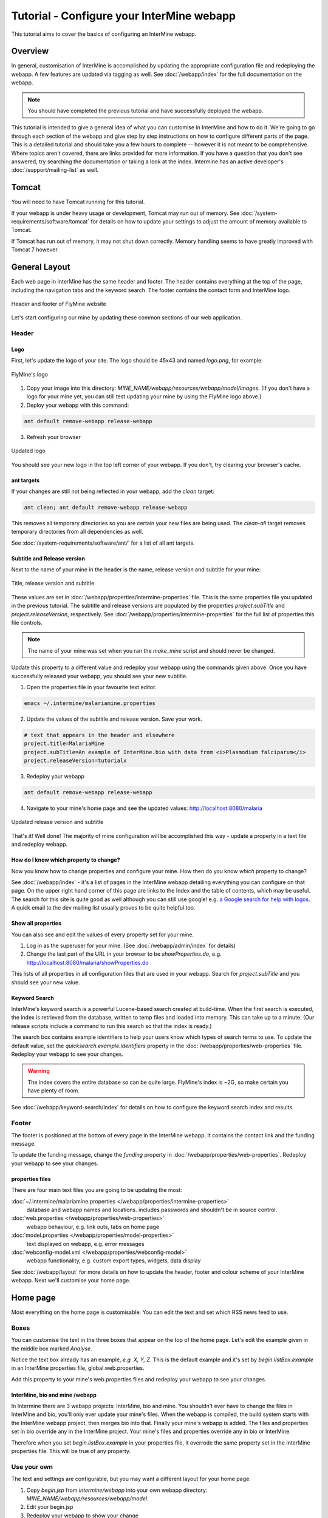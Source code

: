 Tutorial - Configure your InterMine webapp
================================================

This tutorial aims to cover the basics of configuring an InterMine webapp.

Overview
----------------------

In general, customisation of InterMine is accomplished by updating the appropriate configuration file and redeploying the webapp. A few features are updated via tagging as well. See :doc:`/webapp/index` for the full documentation on the webapp.  

.. note::

	You should have completed the previous tutorial and have successfully deployed the webapp.

This tutorial is intended to give a general idea of what you can customise in InterMine and how to do it. We're going to go through each section of the webapp and give step by step instructions on how to configure different parts of the page. This is a detailed tutorial and should take you a few hours to complete -- however it is not meant to be comprehensive. Where topics aren't covered, there are links provided for more information. If you have a question that you don't see answered, try searching the documentation or taking a look at the index. Intermine has an active developer's :doc:`/support/mailing-list` as well.


Tomcat
---------

You will need to have Tomcat running for this tutorial.

If your webapp is under heavy usage or development, Tomcat may run out of memory. See :doc:`/system-requirements/software/tomcat` for details on how to update your settings to adjust the amount of memory available to Tomcat. 

If Tomcat has run out of memory, it may not shut down correctly. Memory handling seems to have greatly improved with Tomcat 7 however.

General Layout
---------------------

Each web page in InterMine has the same header and footer. The header contains everything at the top of the page, including the navigation tabs and the keyword search. The footer contains the contact form and InterMine logo.

.. figure:: ../../imgs/header-footer.png
   :align:   center

   Header and footer of FlyMine website


Let's start configuring our mine by updating these common sections of our web application.

Header
~~~~~~~

Logo
^^^^^

First, let's update the logo of your site. The logo should be 45x43 and named `logo.png`, for example:

.. figure:: ../../imgs/logo.png
   :align:   center

   FlyMine's logo

1. Copy your image into this directory: `MINE_NAME/webapp/resources/webapp/model/images`. (If you don't have a logo for your mine yet, you can still test updating your mine by using the FlyMine logo above.)
2. Deploy your webapp with this command:

.. code-block:: bash

	ant default remove-webapp release-webapp

3. Refresh your browser

.. figure:: ../../imgs/new-logo.png
   :align:   center

   Updated logo

You should see your new logo in the top left corner of your webapp. If you don't, try clearing your browser's cache.

ant targets
^^^^^^^^^^^^^^^^^^^^^^

If your changes are still not being reflected in your webapp, add the `clean` target:

.. code-block:: bash

	ant clean; ant default remove-webapp release-webapp

This removes all temporary directories so you are certain your new files are being used. The `clean-all` target removes
temporary directories from all dependencies as well.

See :doc:`/system-requirements/software/ant/` for a list of all ant targets.

Subtitle and Release version
^^^^^^^^^^^^^^^^^^^^^^^^^^^^^^^^^^^^^^^^^^^^

Next to the name of your mine in the header is the name, release version and subtitle for your mine:

.. figure:: ../../imgs/subtitle.png
   :align:   center

   Title, release version and subtitle

These values are set in :doc:`/webapp/properties/intermine-properties` file. This is the same properties file you updated in the previous tutorial. The subtitle and release versions are populated by the properties `project.subTitle` and `project.releaseVersion`, respectively.  See :doc:`/webapp/properties/intermine-properties` for the full list of properties this file controls.

.. note::

	The name of your mine was set when you ran the `make_mine` script and should never be changed.

Update this property to a different value and redeploy your webapp using the commands given above. Once you have successfully released your webapp, you should see your new subtitle.

1. Open the properties file in your favourite text editor.

.. code-block:: bash 

	emacs ~/.intermine/malariamine.properties

2. Update the values of the subtitle and release version. Save your work.

.. code-block:: properties

	# text that appears in the header and elsewhere
	project.title=MalariaMine
	project.subTitle=An example of InterMine.bio with data from <i>Plasmodium falciparum</i>
	project.releaseVersion=tutorialx

3. Redeploy your webapp

.. code-block:: bash

	ant default remove-webapp release-webapp

4. Navigate to your mine's home page and see the updated values: http://localhost:8080/malaria

.. figure:: ../../imgs/new-subtitle.png
   :align:   center

   Updated release version and subtitle


That's it! Well done! The majority of mine configuration will be accomplished this way - update a property in a text file and redeploy webapp.

How do I know which property to change?
^^^^^^^^^^^^^^^^^^^^^^^^^^^^^^^^^^^^^^^^^^^^

Now you know how to change properties and configure your mine. How then do you know *which* property to change? 

See :doc:`/webapp/index` - it's a list of pages in the InterMine webapp detailing everything you can configure on that page. On the upper right hand corner of this page are links to the Index and the table of contents, which may be useful. The search for this site is quite good as well although you can still use google! e.g. `a Google search for help with logos <http://google.com/?q=logo+site%3Aintermine.readthedocs.org>`_. A quick email to the dev mailing list usually proves to be quite helpful too.


Show all properties
^^^^^^^^^^^^^^^^^^^^^^

You can also see and edit the values of every property set for your mine.

1. Log in as the superuser for your mine. (See :doc:`/webapp/admin/index` for details)
2. Change the last part of the URL in your browser to be `showProperties.do`, e.g. http://localhost:8080/malaria/showProperties.do

This lists of all properties in all configuration files that are used in your webapp. Search for `project.subTitle` and you should see your new value.

Keyword Search 
^^^^^^^^^^^^^^^^^^^^^^

InterMine's keyword search is a powerful Lucene-based search created at build-time. When the first search is executed, the index is retrieved from the database, written to temp files and loaded into memory. This can take up to a minute. (Our release scripts include a command to run this search so that the index is ready.)

The search box contains example identifiers to help your users know which types of search terms to use. To update the default value, set the `quicksearch.example.identifiers` property in the :doc:`/webapp/properties/web-properties` file. Redeploy your webapp to see your changes.

.. warning::

	The index covers the entire database so can be quite large. FlyMine's index is ~2G, so make certain you have plenty of room.

See :doc:`/webapp/keyword-search/index` for details on how to configure the keyword search index and results.


Footer
~~~~~~~~~~~~~~

The footer is positioned at the bottom of every page in the InterMine webapp. It contains the contact link and the funding message.

To update the funding message, change the `funding` property in :doc:`/webapp/properties/web-properties`. Redeploy your webapp to see your changes.

properties files
^^^^^^^^^^^^^^^^^^^^^^

There are four main text files you are going to be updating the most:

:doc:`~/.intermine/malariamine.properties </webapp/properties/intermine-properties>`
  database and webapp names and locations. includes passwords and shouldn't be in source control.

:doc:`web.properties </webapp/properties/web-properties>`
  webapp behaviour, e.g. link outs, tabs on home page

:doc:`model.properties </webapp/properties/model-properties>`
  text displayed on webapp, e.g. error messages

:doc:`webconfig-model.xml </webapp/properties/webconfig-model>`
  webapp functionality, e.g. custom export types, widgets, data display

See :doc:`/webapp/layout` for more details on how to update the header, footer and colour scheme of your InterMine webapp. Next we'll customise your home page.

Home page
----------------------


Most everything on the home page is customisable. You can edit the text and set which RSS news feed to use. 

Boxes
~~~~~~~

You can customise the text in the three boxes that appear on the top of the home page. Let's edit the example given in the middle box marked `Analyse`.

Notice the text box already has an example, `e.g. X, Y, Z`. This is the default example and it's set by `begin.listBox.example` in an InterMine properties file, global.web.properties.

Add this property to your mine's web.properties files and redeploy your webapp to see your changes.

InterMine, bio and mine /webapp
^^^^^^^^^^^^^^^^^^^^^^^^^^^^^^^^^^^^^^^^^^

In Intermine there are 3 webapp projects: InterMine, bio and mine. You shouldn't ever have to change the files in InterMine and bio, you'll only ever update your mine's files. When the webapp is compiled, the build system starts with the InterMine webapp project, then merges bio into that. Finally your mine's webapp is added. The files and properties set in bio override any in the InterMine project. Your mine's files and properties override any in bio or InterMine.

Therefore when you set `begin.listBox.example` in your properties file, it overrode the same property set in the InterMine properties file. This will be true of any property.






Use your own
~~~~~~~~~~~~~~~~~~~

The text and settings are configurable, but you may want a different layout for your home page. 


1. Copy `begin.jsp` from `intermine/webapp` into your own webapp directory: `MINE_NAME/webapp/resources/webapp/model`.
2. Edit your begin.jsp 
3. Redeploy your webapp to show your change

We saw in the previous section that properties override InterMine properties. The same holds true for JSP pages.

Note: Changes made to the home page, or whichever page you updated, will not be reflected in your custom copy.


See :doc:`/webapp/homepage/index` for more details on how to update




